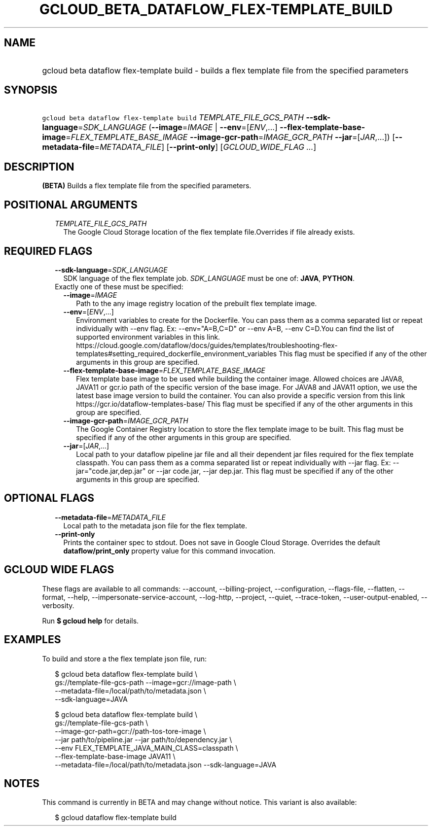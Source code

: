 
.TH "GCLOUD_BETA_DATAFLOW_FLEX\-TEMPLATE_BUILD" 1



.SH "NAME"
.HP
gcloud beta dataflow flex\-template build \- builds a flex template file from the specified parameters



.SH "SYNOPSIS"
.HP
\f5gcloud beta dataflow flex\-template build\fR \fITEMPLATE_FILE_GCS_PATH\fR \fB\-\-sdk\-language\fR=\fISDK_LANGUAGE\fR (\fB\-\-image\fR=\fIIMAGE\fR\ |\ \fB\-\-env\fR=[\fIENV\fR,...]\ \fB\-\-flex\-template\-base\-image\fR=\fIFLEX_TEMPLATE_BASE_IMAGE\fR\ \fB\-\-image\-gcr\-path\fR=\fIIMAGE_GCR_PATH\fR\ \fB\-\-jar\fR=[\fIJAR\fR,...]) [\fB\-\-metadata\-file\fR=\fIMETADATA_FILE\fR] [\fB\-\-print\-only\fR] [\fIGCLOUD_WIDE_FLAG\ ...\fR]



.SH "DESCRIPTION"

\fB(BETA)\fR Builds a flex template file from the specified parameters.



.SH "POSITIONAL ARGUMENTS"

.RS 2m
.TP 2m
\fITEMPLATE_FILE_GCS_PATH\fR
The Google Cloud Storage location of the flex template file.Overrides if file
already exists.


.RE
.sp

.SH "REQUIRED FLAGS"

.RS 2m
.TP 2m
\fB\-\-sdk\-language\fR=\fISDK_LANGUAGE\fR
SDK language of the flex template job. \fISDK_LANGUAGE\fR must be one of:
\fBJAVA\fR, \fBPYTHON\fR.

.TP 2m

Exactly one of these must be specified:

.RS 2m
.TP 2m
\fB\-\-image\fR=\fIIMAGE\fR
Path to the any image registry location of the prebuilt flex template image.

.TP 2m
\fB\-\-env\fR=[\fIENV\fR,...]
Environment variables to create for the Dockerfile. You can pass them as a comma
separated list or repeat individually with \-\-env flag. Ex: \-\-env="A=B,C=D"
or \-\-env A=B, \-\-env C=D.You can find the list of supported environment
variables in this link.
https://cloud.google.com/dataflow/docs/guides/templates/troubleshooting\-flex\-templates#setting_required_dockerfile_environment_variables
This flag must be specified if any of the other arguments in this group are
specified.

.TP 2m
\fB\-\-flex\-template\-base\-image\fR=\fIFLEX_TEMPLATE_BASE_IMAGE\fR
Flex template base image to be used while building the container image. Allowed
choices are JAVA8, JAVA11 or gcr.io path of the specific version of the base
image. For JAVA8 and JAVA11 option, we use the latest base image version to
build the container. You can also provide a specific version from this link
https://gcr.io/dataflow\-templates\-base/ This flag must be specified if any of
the other arguments in this group are specified.

.TP 2m
\fB\-\-image\-gcr\-path\fR=\fIIMAGE_GCR_PATH\fR
The Google Container Registry location to store the flex template image to be
built. This flag must be specified if any of the other arguments in this group
are specified.

.TP 2m
\fB\-\-jar\fR=[\fIJAR\fR,...]
Local path to your dataflow pipeline jar file and all their dependent jar files
required for the flex template classpath. You can pass them as a comma separated
list or repeat individually with \-\-jar flag. Ex: \-\-jar="code.jar,dep.jar" or
\-\-jar code.jar, \-\-jar dep.jar. This flag must be specified if any of the
other arguments in this group are specified.


.RE
.RE
.sp

.SH "OPTIONAL FLAGS"

.RS 2m
.TP 2m
\fB\-\-metadata\-file\fR=\fIMETADATA_FILE\fR
Local path to the metadata json file for the flex template.

.TP 2m
\fB\-\-print\-only\fR
Prints the container spec to stdout. Does not save in Google Cloud Storage.
Overrides the default \fBdataflow/print_only\fR property value for this command
invocation.


.RE
.sp

.SH "GCLOUD WIDE FLAGS"

These flags are available to all commands: \-\-account, \-\-billing\-project,
\-\-configuration, \-\-flags\-file, \-\-flatten, \-\-format, \-\-help,
\-\-impersonate\-service\-account, \-\-log\-http, \-\-project, \-\-quiet,
\-\-trace\-token, \-\-user\-output\-enabled, \-\-verbosity.

Run \fB$ gcloud help\fR for details.



.SH "EXAMPLES"

To build and store a the flex template json file, run:

.RS 2m
$ gcloud beta dataflow flex\-template build \e
    gs://template\-file\-gcs\-path \-\-image=gcr://image\-path           \e
        \-\-metadata\-file=/local/path/to/metadata.json \e
    \-\-sdk\-language=JAVA
.RE

.RS 2m
$ gcloud beta dataflow flex\-template build \e
    gs://template\-file\-gcs\-path             \e
    \-\-image\-gcr\-path=gcr://path\-tos\-tore\-image             \e
    \-\-jar path/to/pipeline.jar \-\-jar path/to/dependency.jar        \e
         \-\-env FLEX_TEMPLATE_JAVA_MAIN_CLASS=classpath             \e
    \-\-flex\-template\-base\-image JAVA11             \e
    \-\-metadata\-file=/local/path/to/metadata.json \-\-sdk\-language=JAVA
.RE



.SH "NOTES"

This command is currently in BETA and may change without notice. This variant is
also available:

.RS 2m
$ gcloud dataflow flex\-template build
.RE

